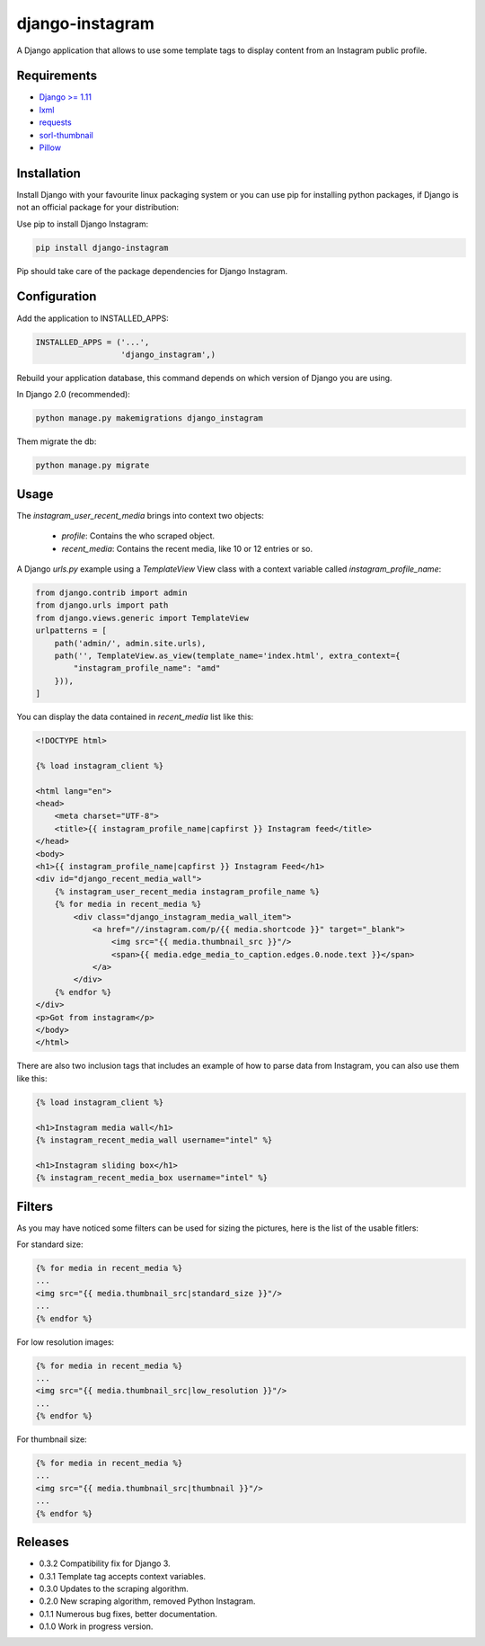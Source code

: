 ================
django-instagram
================

A Django application that allows to use some template tags to display content
from an Instagram public profile.

------------
Requirements
------------

* `Django >= 1.11 <https://www.djangoproject.com/>`_
* `lxml <https://pypi.python.org/pypi/lxml/3.6.4>`_
* `requests <https://pypi.python.org/pypi/requests/2.11.1>`_
* `sorl-thumbnail <https://github.com/mariocesar/sorl-thumbnail>`_
* `Pillow <https://pypi.python.org/pypi/Pillow/3.3.1>`_

------------
Installation
------------

Install Django with your favourite linux packaging system or you can use pip
for installing python packages, if Django is not an official package for
your distribution:

Use pip to install Django Instagram:

.. code-block:: bash

  pip install django-instagram

Pip should take care of the package dependencies for Django Instagram.

-------------
Configuration
-------------

Add the application to INSTALLED_APPS:

.. code-block:: python

  INSTALLED_APPS = ('...',
                    'django_instagram',)

Rebuild your application database, this command depends on which
version of Django you are using.

In Django 2.0 (recommended):

.. code-block:: bash

  python manage.py makemigrations django_instagram

Them migrate the db:

.. code-block:: bash

  python manage.py migrate

-----
Usage
-----

The `instagram_user_recent_media` brings into context two objects:

  - `profile`: Contains the who scraped object.
  - `recent_media`: Contains the recent media, like 10 or 12 entries or so.

A Django `urls.py` example using a `TemplateView` View class with a context variable called `instagram_profile_name`:

.. code-block:: python

    from django.contrib import admin
    from django.urls import path
    from django.views.generic import TemplateView
    urlpatterns = [
        path('admin/', admin.site.urls),
        path('', TemplateView.as_view(template_name='index.html', extra_context={
            "instagram_profile_name": "amd"
        })),
    ]

You can display the data contained in `recent_media` list like this:

.. code-block:: html

    <!DOCTYPE html>

    {% load instagram_client %}

    <html lang="en">
    <head>
        <meta charset="UTF-8">
        <title>{{ instagram_profile_name|capfirst }} Instagram feed</title>
    </head>
    <body>
    <h1>{{ instagram_profile_name|capfirst }} Instagram Feed</h1>
    <div id="django_recent_media_wall">
        {% instagram_user_recent_media instagram_profile_name %}
        {% for media in recent_media %}
            <div class="django_instagram_media_wall_item">
                <a href="//instagram.com/p/{{ media.shortcode }}" target="_blank">
                    <img src="{{ media.thumbnail_src }}"/>
                    <span>{{ media.edge_media_to_caption.edges.0.node.text }}</span>
                </a>
            </div>
        {% endfor %}
    </div>
    <p>Got from instagram</p>
    </body>
    </html>

There are also two inclusion tags that includes an example of
how to parse data from Instagram, you can also use them like
this:

.. code-block:: html

  {% load instagram_client %}

  <h1>Instagram media wall</h1>
  {% instagram_recent_media_wall username="intel" %}

  <h1>Instagram sliding box</h1>
  {% instagram_recent_media_box username="intel" %}

-------
Filters
-------

As you may have noticed some filters can be used for sizing
the pictures, here is the list of the usable fitlers:

For standard size:

.. code-block:: html

  {% for media in recent_media %}
  ...
  <img src="{{ media.thumbnail_src|standard_size }}"/>
  ...
  {% endfor %}

For low resolution images:

.. code-block:: html

  {% for media in recent_media %}
  ...
  <img src="{{ media.thumbnail_src|low_resolution }}"/>
  ...
  {% endfor %}

For thumbnail size:

.. code-block:: html

  {% for media in recent_media %}
  ...
  <img src="{{ media.thumbnail_src|thumbnail }}"/>
  ...
  {% endfor %}

--------
Releases
--------
* 0.3.2 Compatibility fix for Django 3.
* 0.3.1 Template tag accepts context variables.
* 0.3.0 Updates to the scraping algorithm.
* 0.2.0 New scraping algorithm, removed Python Instagram.
* 0.1.1 Numerous bug fixes, better documentation.
* 0.1.0 Work in progress version.
